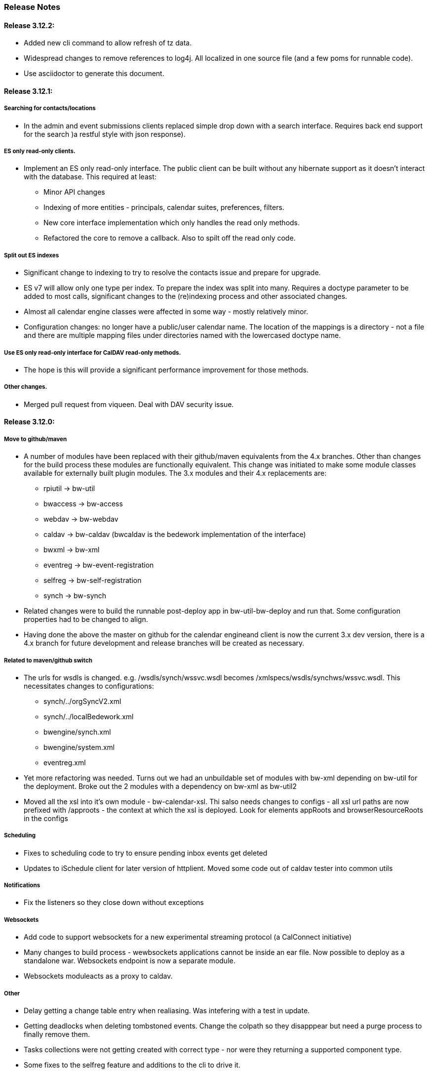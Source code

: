 [[release-notes]]
=== Release Notes

==== Release 3.12.2:
  * Added new cli command to allow refresh of tz data.
  * Widespread changes to remove references to log4j. All localized in one source file (and a few poms for runnable code).
  * Use asciidoctor to generate this document.

==== Release 3.12.1:
===== Searching for contacts/locations
  * In the admin and event submissions clients replaced simple drop down with a search interface. Requires back end support for the search )a restful style with json response).
  
===== ES only read-only clients.
  * Implement an ES only read-only interface. The public client can be built without any hibernate support as it doesn't interact with the database. This required at least:
    ** Minor API changes
    ** Indexing of more entities - principals, calendar suites, preferences, filters.
    ** New core interface implementation which only handles the read only methods.
    ** Refactored the core to remove a callback. Also to spilt off the read only code.
     
===== Split out ES indexes
  * Significant change to indexing to try to resolve the contacts issue and prepare for upgrade.

  * ES v7 will allow only one type per index. To prepare the index was split into many. Requires a doctype parameter to be added to most calls, significant changes to the (re)indexing process and other associated changes.

  * Almost all calendar engine classes were affected in some way - mostly relatively minor.

  * Configuration changes: no longer have a public/user calendar name. The location of the mappings is a directory - not a file and there are multiple mapping files under directories named with the lowercased doctype name.
  
===== Use ES only read-only interface for CalDAV read-only methods.
  * The hope is this will provide a significant performance improvement for those methods.

===== Other changes.
  * Merged pull request from viqueen. Deal with DAV security issue.

==== Release 3.12.0:
===== Move to github/maven
  * A number of modules have been replaced with their github/maven equivalents from the 4.x branches. Other than changes for the build process these modules are functionally equivalent. This change was initiated to make some module classes available for externally built plugin modules. The 3.x modules and their 4.x replacements are:
    ** rpiutil -> bw-util
    ** bwaccess -> bw-access
    ** webdav -> bw-webdav
    ** caldav -> bw-caldav (bwcaldav is the bedework implementation of the interface)
    ** bwxml -> bw-xml
    ** eventreg -> bw-event-registration
    ** selfreg -> bw-self-registration
    ** synch -> bw-synch
  * Related changes were to build the runnable post-deploy app in bw-util-bw-deploy and run that. Some configuration properties had to be changed to align.
  
  * Having done the above the master on github for the calendar engineand client is now the current 3.x dev version, there is a 4.x branch for future development and release branches will be created as necessary. 
  
===== Related to maven/github switch
  * The urls for wsdls is changed. e.g. /wsdls/synch/wssvc.wsdl becomes /xmlspecs/wsdls/synchws/wssvc.wsdl. This necessitates changes to configurations:
    ** synch/../orgSyncV2.xml
    ** synch/../localBedework.xml
    ** bwengine/synch.xml
    ** bwengine/system.xml
    ** eventreg.xml
  * Yet more refactoring was needed. Turns out we had an unbuildable set of modules with bw-xml depending on bw-util for the deployment. Broke out the 2 modules with a dependency on bw-xml as bw-util2
  * Moved all the xsl into it's own module - bw-calendar-xsl. Thi salso needs changes to configs - all xsl url paths are now prefixed with /approots - the context at which the xsl is deployed. Look for elements appRoots and browserResourceRoots in the configs

===== Scheduling
  * Fixes to scheduling code to try to ensure pending inbox events get deleted
  * Updates to iSchedule client for later version of httplient. Moved some code out of caldav tester into common utils
   
===== Notifications
  * Fix the listeners so they close down without exceptions

===== Websockets
  * Add code to support websockets for a new experimental streaming protocol (a CalConnect initiative)
  * Many changes to build process - wewbsockets applications cannot be inside an ear file. Now possible to deploy as a standalone war. Websockets endpoint is now a separate module.
  * Websockets moduleacts as a proxy to caldav.
  
===== Other 
  * Delay getting a change table entry when realiasing. Was intefering with a test in update.
  * Getting deadlocks when deleting tombstoned events. Change the colpath so they disapppear but need a purge process to finally remove them. 
  * Tasks collections were not getting created with correct type - nor were they returning a supported component type.
  * Some fixes to the selfreg feature and additions to the cli to drive it.
   
==== Release 3.11.2:

===== Indexing
  * Add a reindex operation which reindexes all the data in place. Used when ES schema changes.
  * Add an indexstats operation to get counts for a named index
  * Add a setProdAlias operation. Rebuild index no longer automatically makes new index prod. This also allows us to back off the index.
  * Extra operations added to cli to reindex and change indexes
  * Fix update of UpdateInfo in ES index. Was doing a string concat rather than an increment.
  * Index individual location fields so they can be searched
  * Add a fetch single event method to the indexer
  * Synch around event cache accesses

===== Notifications
  * Add a preference to allow suppression of notifications for a user. This shoudl be applied to public-user to avoid a lot of overhead
  * Change logging is now modified. Messages are now logged to audit.org.bedework.chgnote. Requires a change to standalone.xml or the equivalent
  
===== Sync and orgSync:
  * Add orgSync connector to sync engine
  * Fully index location sub-fields - add a set of keys for mapping locations
  * New indexer methods to enable searching for particular location keys
  * Allow specification of a mapping key in subscription and in x-property
  * Updates x-calendar xsd for mapping key as param
  * Changes to admin client to allow specification of orgSync
  * Upgrade to httpClient to handle orgSync certs
  * Add further parameters to OrgSync subscription -updated admin client to support
  * Unsubscribe before deleting content to avoid race.
  * Get persisted event on fetch for update
  * Allow for pw without id in subscription - it's the key in OrgSync
  * Implement setting category on add and update from containing collection.
  * Update was setting datestamps before checking for no changes - was propagated to db entity preventing further updates.
  * Do a better job of setting content-type and encoding for SOAP interactions.
  * Add array of keys to location entity for use by synch process.
  * Fix handling of locations in Synch engine. Add the locKey parameter to the location. It gets propagated to the x-prop for use later.
  * Refresh rate wasn't getting through. Fixed

===== Public events admin
  * Try to mitigate errors caused when a validation error occurs on publish. Indexed and db version did not match.
  * Added missing retry action in event submit.
  * Fixed race condition when selecting a group in admin client
  * Fix the eventsPending page. POST was losing the filter
  * Calsuite specific approvers
  * Avoid ConcurrentModificationException in admin client
  * Changes for eventreg
      ** Add some commands to cli
      ** Use wildfly modules
      ** More HttpUtil methods for use in eventreg and sync
      ** Fix web.xml and post-deploy for wildfly
  * Use of deleted flag
      ** Index the flag
      ** Changes to allow DeleteEventAction to just set the flag
      ** Searching can filter on deleted flag
      ** Add mark deleted button to form
  * Add tool command to set authuser roles
  * Add tool command to add/remove approver for calsuite

===== Clients
  * Fix errors caused by entry into showEventMore with a new session
  * Switch public client to use href in urls instead of calPath + guid + recurrenceId
  * Last date in header was the same as the first date

===== Other 
  * Removed the principal path elements from the basic config. Changing them is always a bad idea so they may as well be fixed.
  * Use wildfly modules where possible - ensure we get consistent SOAP behavior
  * Further changes for httpclient. Fix to timezones
  * Logging changes to try to reduce output
  * Try to spot ConnectionResetByPeer errors and leave quietly
  * Try to make less noise when a hung session is shut down
  * Avoid tzsvr startup errors - and db should be static
  * Allow setting of session timeout in deploy properties
  * Drop deprecated jboss config
  * Allow setting of soap address in post deploy
  * Try to fix some issues with JMX which surfaced when testing eventreg
  * Add an Events method to calculate instances for recurring event
  * Fix carddav logging
  * Add flag to ifInfo to indicate a dontKill server process. Stops
    autokill killing off some of the long running system jobs.
  * Fixes to get carddav working again. Most of them backported to 3.11.1  
  * Fixes to get vpoll working again. Broke as a result of ical4j upgrade.
  * Add event dumping to the new (incomplete) dump format.
  * Try another approach to stop exceptions when a new user turns up

==== Release 3.11.1:

  * Change the schema and filter to allow searches on x-properties.
  * Backported carddav changes from 3.11.2

  